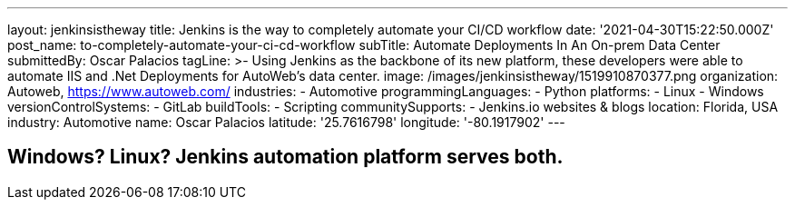 ---
layout: jenkinsistheway
title: Jenkins is the way  to completely automate your CI/CD workflow
date: '2021-04-30T15:22:50.000Z'
post_name: to-completely-automate-your-ci-cd-workflow
subTitle: Automate Deployments In An On-prem Data Center
submittedBy: Oscar Palacios
tagLine: >-
  Using Jenkins as the backbone of its new platform, these developers were able
  to automate IIS and .Net Deployments for AutoWeb’s data center.
image: /images/jenkinsistheway/1519910870377.png
organization: Autoweb, http://autoweb.com/[https://www.autoweb.com/]
industries:
  - Automotive
programmingLanguages:
  - Python
platforms:
  - Linux
  - Windows
versionControlSystems:
  - GitLab
buildTools:
  - Scripting
communitySupports:
  - Jenkins.io websites & blogs
location: Florida, USA
industry: Automotive
name: Oscar Palacios
latitude: '25.7616798'
longitude: '-80.1917902'
---





== Windows? Linux? Jenkins automation platform serves both.